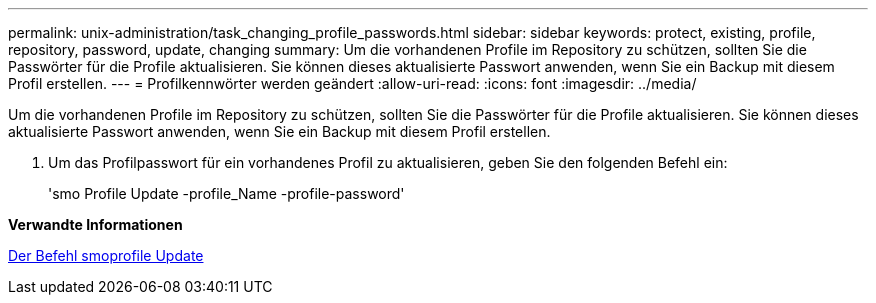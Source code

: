 ---
permalink: unix-administration/task_changing_profile_passwords.html 
sidebar: sidebar 
keywords: protect, existing, profile, repository, password, update, changing 
summary: Um die vorhandenen Profile im Repository zu schützen, sollten Sie die Passwörter für die Profile aktualisieren. Sie können dieses aktualisierte Passwort anwenden, wenn Sie ein Backup mit diesem Profil erstellen. 
---
= Profilkennwörter werden geändert
:allow-uri-read: 
:icons: font
:imagesdir: ../media/


[role="lead"]
Um die vorhandenen Profile im Repository zu schützen, sollten Sie die Passwörter für die Profile aktualisieren. Sie können dieses aktualisierte Passwort anwenden, wenn Sie ein Backup mit diesem Profil erstellen.

. Um das Profilpasswort für ein vorhandenes Profil zu aktualisieren, geben Sie den folgenden Befehl ein:
+
'smo Profile Update -profile_Name -profile-password'



*Verwandte Informationen*

xref:reference_the_smosmsapprofile_update_command.adoc[Der Befehl smoprofile Update]
